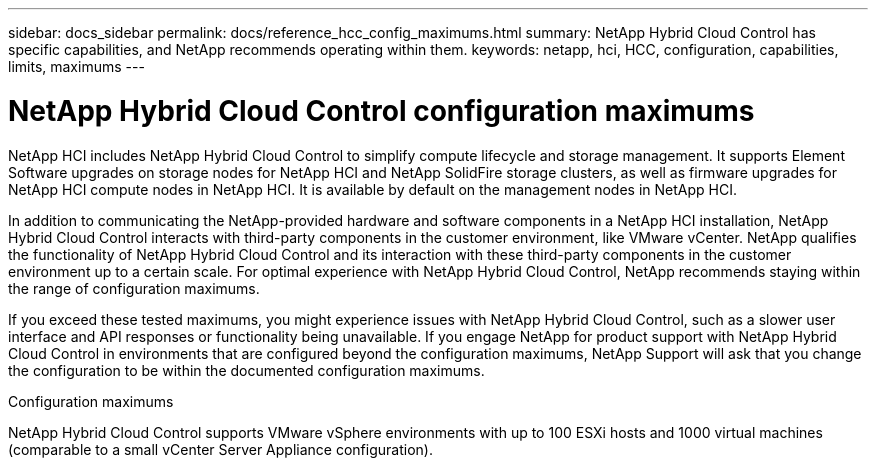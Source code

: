 ---
sidebar: docs_sidebar
permalink: docs/reference_hcc_config_maximums.html
summary: NetApp Hybrid Cloud Control has specific capabilities, and NetApp recommends operating within them.
keywords: netapp, hci, HCC, configuration, capabilities, limits, maximums
---

= NetApp Hybrid Cloud Control configuration maximums

:hardbreaks:
:nofooter:
:icons: font
:linkattrs:
:imagesdir: ../media/

[.lead]

NetApp HCI includes NetApp Hybrid Cloud Control to simplify compute lifecycle and storage management. It supports Element Software upgrades on storage nodes for NetApp HCI and NetApp SolidFire storage clusters, as well as firmware upgrades for NetApp HCI compute nodes in NetApp HCI. It is available by default on the management nodes in NetApp HCI.

In addition to communicating the NetApp-provided hardware and software components in a NetApp HCI installation, NetApp Hybrid Cloud Control interacts with third-party components in the customer environment, like VMware vCenter. NetApp qualifies the functionality of NetApp Hybrid Cloud Control and its interaction with these third-party components in the customer environment up to a certain scale.  For optimal experience with NetApp Hybrid Cloud Control, NetApp recommends staying within the range of configuration maximums.

If you exceed these tested maximums, you might experience issues with NetApp Hybrid Cloud Control, such as a slower user interface and API responses or functionality being unavailable. If you engage NetApp for product support with NetApp Hybrid Cloud Control in environments that are configured beyond the configuration maximums, NetApp Support will ask that you change the configuration to be within the documented configuration maximums.

.Configuration maximums

NetApp Hybrid Cloud Control supports VMware vSphere environments with up to 100 ESXi hosts and 1000 virtual machines (comparable to a small vCenter Server Appliance configuration).
